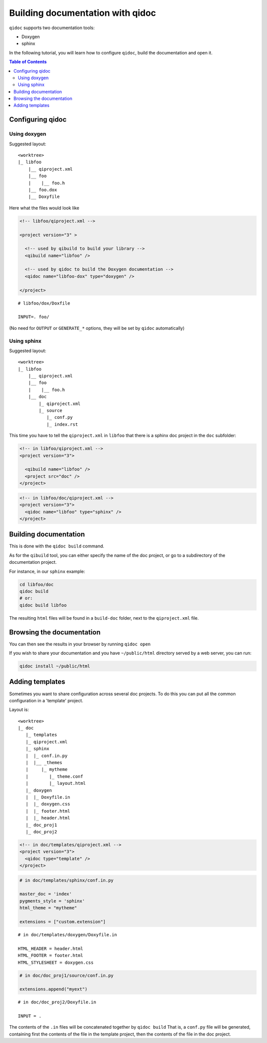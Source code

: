 .. _qidoc-tutorial:

Building documentation with qidoc
=================================

``qidoc`` supports two documentation tools:

* Doxygen
* sphinx

In the following tutorial, you will learn how to configure
``qidoc``, build the documentation and open it.

.. contents:: Table of Contents
    :depth: 2

Configuring qidoc
------------------

Using doxygen
+++++++++++++

Suggested layout:

::

    <worktree>
    |_ libfoo
        |__ qiproject.xml
        |__ foo
        |    |__ foo.h
        |__ foo.dox
        |__ Doxyfile



Here what the files would look like

.. code-block:: xml

  <!-- libfoo/qiproject.xml -->

  <project version="3" >

    <!-- used by qibuild to build your library -->
    <qibuild name="libfoo" />

    <!-- used by qidoc to build the Doxygen documentation -->
    <qidoc name="libfoo-dox" type="doxygen" />

  </project>


::

  # libfoo/dox/Doxfile

  INPUT=. foo/


(No need for ``OUTPUT`` or ``GENERATE_*`` options, they will be set
by ``qidoc`` automatically)



Using sphinx
+++++++++++++

Suggested layout:

::

    <worktree>
    |_ libfoo
        |__ qiproject.xml
        |__ foo
        |    |__ foo.h
        |__ doc
            |_ qiproject.xml
            |_ source
               |_ conf.py
               |_ index.rst


This time you have to tell the ``qiproject.xml`` in ``libfoo`` that there is
a sphinx doc project in the ``doc`` subfolder:

.. code-block:: xml

  <!-- in libfoo/qiproject.xml -->
  <project version="3">

    <qibuild name="libfoo" />
    <project src="doc" />
  </project>

.. code-block:: xml

  <!-- in libfoo/doc/qiproject.xml -->
  <project version="3">
    <qidoc name="libfoo" type="sphinx" />
  </project>


Building documentation
-----------------------

This is done with the ``qidoc build`` command.

As for the ``qibuild`` tool, you can either specify the name
of the doc project, or go to a subdirectory of the documentation project.

For instance, in our ``sphinx`` example:

.. code-block:: console


  cd libfoo/doc
  qidoc build
  # or:
  qidoc build libfoo

The resulting ``html`` files will be found in a ``build-doc`` folder, next
to the ``qiproject.xml`` file.


Browsing the documentation
--------------------------

You can then see the results in your browser by running ``qidoc open``

If you wish to share your documentation and you have
``~/public/html`` directory served by a web server, you can run:

.. code-block:: console

  qidoc install ~/public/html


Adding templates
----------------

Sometimes you want to share configuration across several doc projects.
To do this you can put all the common configuration in a 'template'
project.

Layout is::

  <worktree>
  |_ doc
     |_ templates
     |_ qiproject.xml
     |_ sphinx
     |  |_ conf.in.py
     |  |__ _themes
     |     |_ mytheme
     |        |_ theme.conf
     |        |_ layout.html
     |_ doxygen
     |  |_ Doxyfile.in
     |  |_ doxygen.css
     |  |_ footer.html
     |  |_ header.html
     |_ doc_proj1
     |_ doc_proj2


.. code-block:: xml

  <!-- in doc/templates/qiproject.xml -->
  <project version="3">
    <qidoc type="template" />
  </project>

.. code-block:: python

    # in doc/templates/sphinx/conf.in.py

    master_doc = 'index'
    pygments_style = 'sphinx'
    html_theme = "mytheme"

    extensions = ["custom.extension"]

::

    # in doc/templates/doxygen/Doxyfile.in

    HTML_HEADER = header.html
    HTML_FOOTER = footer.html
    HTML_STYLESHEET = doxygen.css

.. code-block:: python

    # in doc/doc_proj1/source/conf.in.py

    extensions.append("myext")

::

    # in doc/doc_proj2/Doxyfile.in

    INPUT = .



The contents of the ``.in`` files will be concatenated together by ``qidoc build``
That is, a ``conf.py`` file will be generated, containing first the contents of
the file in the template project, then the contents of the file in the doc project.
